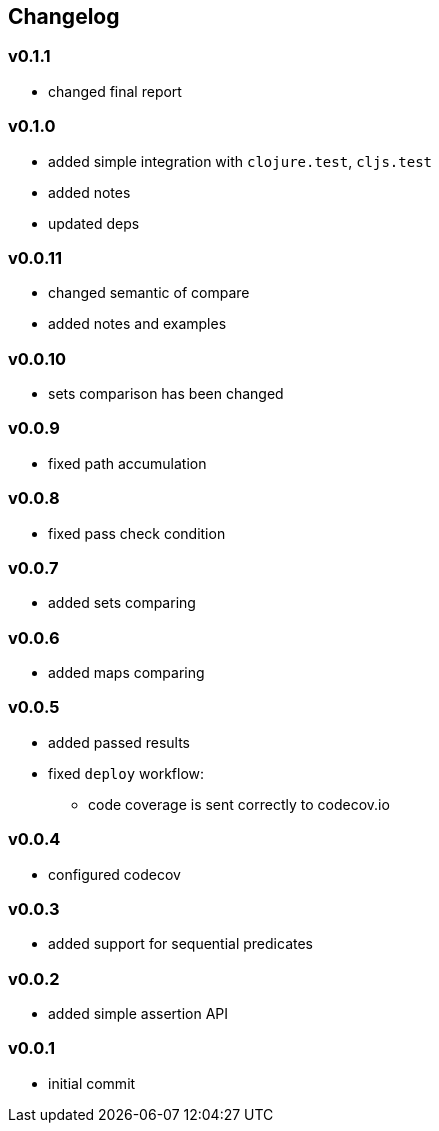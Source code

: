 == Changelog

=== v0.1.1

* changed final report

=== v0.1.0

* added simple integration with `clojure.test`, `cljs.test`
* added notes
* updated deps

=== v0.0.11

* changed semantic of compare
* added notes and examples

=== v0.0.10

* sets comparison has been changed

=== v0.0.9

* fixed path accumulation

=== v0.0.8

* fixed pass check condition

=== v0.0.7

* added sets comparing

=== v0.0.6

* added maps comparing

=== v0.0.5

* added passed results
* fixed `deploy` workflow:
- code coverage is sent correctly to codecov.io

=== v0.0.4

* configured codecov

=== v0.0.3

* added support for sequential predicates

=== v0.0.2

* added simple assertion API

=== v0.0.1

* initial commit
